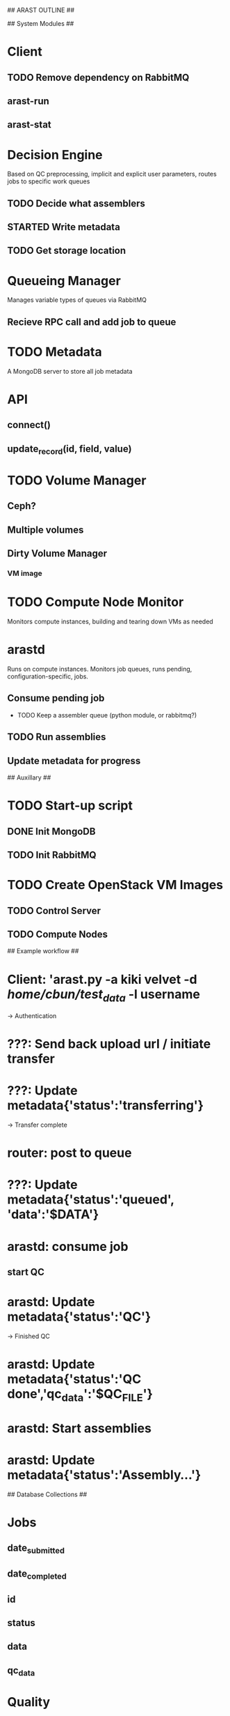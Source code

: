 ## ARAST OUTLINE ##


## System Modules ##

* Client
** TODO Remove dependency on RabbitMQ
** arast-run
** arast-stat

* Decision Engine
Based on QC preprocessing, implicit and explicit user parameters, routes jobs to specific work queues
** TODO Decide what assemblers
** STARTED Write metadata
** TODO Get storage location

* Queueing Manager
Manages variable types of queues via RabbitMQ
** Recieve RPC call and add job to queue

* TODO Metadata
A MongoDB server to store all job metadata
* API
** connect()
** update_record(id, field, value)

* TODO Volume Manager
** Ceph?

** Multiple volumes

** Dirty Volume Manager
*** VM image
*** 


* TODO Compute Node Monitor
Monitors compute instances, building and tearing down VMs as needed

* arastd
Runs on compute instances.  Monitors job queues, runs pending, configuration-specific, jobs.
** Consume pending job
 * TODO Keep a assembler queue (python module, or rabbitmq?)
** TODO Run assemblies
** Update metadata for progress

## Auxillary ##
* TODO Start-up script
** DONE Init MongoDB
** TODO Init RabbitMQ


* TODO Create OpenStack VM Images
** TODO Control Server
** TODO Compute Nodes

## Example workflow ##
* Client: 'arast.py -a kiki velvet -d /home/cbun/test_data/ -l username
-> Authentication
* ???: Send back upload url / initiate transfer
* ???: Update metadata{'status':'transferring'}
-> Transfer complete
* router: post to queue
* ???: Update metadata{'status':'queued', 'data':'$DATA'}
* arastd: consume job
** start QC
* arastd: Update metadata{'status':'QC'}
-> Finished QC
* arastd: Update metadata{'status':'QC done','qc_data':'$QC_FILE'}
* arastd: Start assemblies
* arastd: Update metadata{'status':'Assembly...'}



## Database Collections ##
* Jobs
** date_submitted
** date_completed
** id
** status
** data
** qc_data

* Quality
** binary/file
